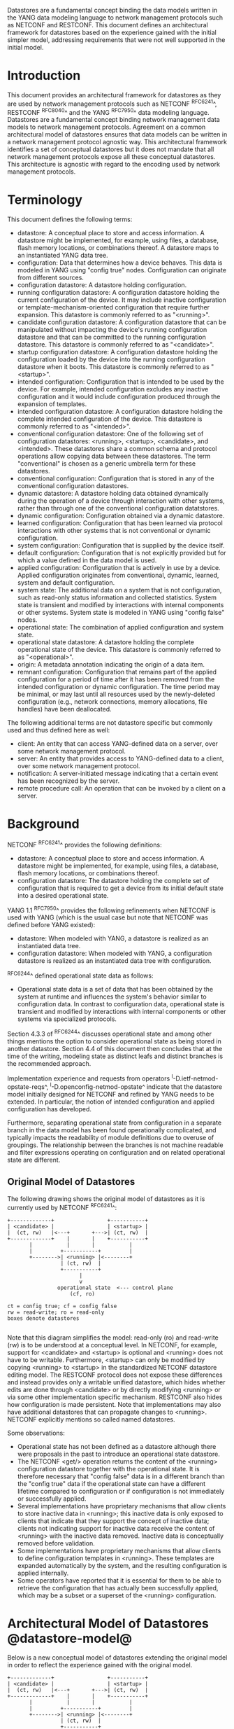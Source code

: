 # -*- org -*-

Datastores are a fundamental concept binding the data models written
in the YANG data modeling language to network management protocols
such as NETCONF and RESTCONF.  This document defines an architectural
framework for datastores based on the experience gained with the
initial simpler model, addressing requirements that were not well
supported in the initial model.

* Introduction

This document provides an architectural framework for
datastores as they are used by network management protocols such as
NETCONF ^RFC6241^, RESTCONF ^RFC8040^ and the YANG
^RFC7950^ data modeling language.  Datastores are a fundamental concept
binding network management data models to network management protocols.
Agreement on a common architectural model of datastores ensures that
data models can be written in a network management protocol agnostic
way.  This architectural framework identifies a set of conceptual
datastores but it does not mandate that all network management
protocols expose all these conceptual datastores.  This architecture
is agnostic with regard to the encoding used by network management
protocols.

* Terminology

This document defines the following terms:

- datastore: A conceptual place to store and access information.  A
  datastore might be implemented, for example, using files, a
  database, flash memory locations, or combinations thereof.
  A datastore maps to an instantiated YANG data tree.
- configuration: Data that determines how a device behaves.
  This data is modeled in YANG using "config true" nodes.
  Configuration can originate from different sources.
- configuration datastore: A datastore holding configuration.
- running configuration datastore: A configuration datastore holding
  the current configuration of the device.  It may include
  inactive configuration or template-mechanism-oriented configuration
  that require further expansion.  This datastore is commonly
  referred to as "<running>".
- candidate configuration datastore: A configuration datastore that
  can be manipulated without impacting the device's running
  configuration datastore and that can be committed to the running
  configuration datastore.  This datastore is commonly referred to as
  "<candidate>".
- startup configuration datastore: A configuration datastore holding
  the configuration loaded by the device into the running
  configuration datastore when it boots.  This datastore is commonly
  referred to as "<startup>".
- intended configuration: Configuration that is intended to
  be used by the device.  For example, intended configuration excludes any
  inactive configuration and it would include configuration
  produced through the expansion of templates.
- intended configuration datastore: A configuration datastore holding
  the complete intended configuration of the device.  This datastore
  is commonly referred to as "<intended>".
- conventional configuration datastore: One of the following set of
  configuration datastores: <running>, <startup>, <candidate>, and
  <intended>.  These datastores share a common schema and protocol
  operations allow copying data between these datastores.  The term
  "conventional" is chosen as a generic umbrella term for these
  datastores.
- conventional configuration: Configuration that is stored
  in any of the conventional configuration datastores.
- dynamic datastore: A datastore holding data obtained dynamically
  during the operation of a device through interaction with other
  systems, rather than through one of the conventional configuration
  datatstores.
- dynamic configuration: Configuration obtained via a dynamic datastore.
- learned configuration: Configuration that has been learned via
  protocol interactions with other systems that is not conventional or
  dynamic configuration.
- system configuration: Configuration that is supplied by
  the device itself.
- default configuration: Configuration that is not explicitly provided
  but for which a value defined in the data model is used.
- applied configuration: Configuration that is actively in use by a
  device.  Applied configuration originates from conventional,
  dynamic, learned, system and default configuration.
- system state: The additional data on a system that is not
  configuration, such as read-only status information and
  collected statistics. System state is transient and modified by
  interactions with internal components or other systems.
  System state is modeled in YANG using "config false" nodes.
- operational state: The combination of applied configuration and
  system state.
- operational state datastore: A datastore holding the
  complete operational state of the device.  This datastore
  is commonly referred to as "<operational>".
- origin: A metadata annotation indicating the origin of a data item.
- remnant configuration: Configuration that remains part of the
  applied configuration for a period of time after it has been removed
  from the intended configuration or dynamic configuration.  The time
  period may be minimal, or may last until all resources used by the
  newly-deleted configuration (e.g., network connections, memory
  allocations, file handles) have been deallocated.

The following additional terms are not datastore specific but commonly
used and thus defined here as well:

- client: An entity that can access YANG-defined data on a server,
  over some network management protocol.
- server: An entity that provides access to YANG-defined data to a
  client, over some network management protocol.
- notification: A server-initiated message indicating that a certain
  event has been recognized by the server.
- remote procedure call: An operation that can be invoked by a client
  on a server.

* Background

NETCONF ^RFC6241^ provides the following definitions:

- datastore: A conceptual place to store and access information.  A
  datastore might be implemented, for example, using files, a
  database, flash memory locations, or combinations thereof.
- configuration datastore: The datastore holding the complete set of
  configuration that is required to get a device from its initial
  default state into a desired operational state.

YANG 1.1 ^RFC7950^ provides the following
refinements when NETCONF is used with YANG (which is the usual case
but note that NETCONF was defined before YANG existed):

- datastore: When modeled with YANG, a datastore is realized as an
  instantiated data tree.
- configuration datastore: When modeled with YANG, a configuration
  datastore is realized as an instantiated data tree with
  configuration.

^RFC6244^ defined operational state data as follows:

- Operational state data is a set of data that has been obtained by
  the system at runtime and influences the system's behavior similar
  to configuration data.  In contrast to configuration data,
  operational state is transient and modified by interactions with
  internal components or other systems via specialized protocols.

Section 4.3.3 of ^RFC6244^ discusses operational state and among other
things mentions the option to consider operational state as being
stored in another datastore.  Section 4.4 of this document then
concludes that at the time of the writing, modeling state as distinct
leafs and distinct branches is the recommended approach.

Implementation experience and requests from operators
^I-D.ietf-netmod-opstate-reqs^, ^I-D.openconfig-netmod-opstate^
indicate that the datastore model initially designed for NETCONF and
refined by YANG needs to be extended.  In particular, the notion of
intended configuration and applied configuration has developed.

Furthermore, separating operational state from configuration
in a separate branch in the data model has been found operationally
complicated, and typically impacts the readability of module
definitions due to overuse of groupings.  The relationship between the
branches is not machine readable and filter expressions operating on
configuration and on related operational state are
different.

** Original Model of Datastores

The following drawing shows the original model of datastores as it is
currently used by NETCONF ^RFC6241^:

#+BEGIN_EXAMPLE
  +-------------+                 +-----------+
  | <candidate> |                 | <startup> |
  |  (ct, rw)   |<---+       +--->| (ct, rw)  |
  +-------------+    |       |    +-----------+
         |           |       |           |
         |         +-----------+         |
         +-------->| <running> |<--------+
                   | (ct, rw)  |
                   +-----------+
                         |
                         v
                  operational state  <--- control plane
                      (cf, ro)

  ct = config true; cf = config false
  rw = read-write; ro = read-only
  boxes denote datastores

#+END_EXAMPLE

Note that this diagram simplifies the model: read-only (ro) and
read-write (rw) is to be understood at a conceptual level.  In
NETCONF, for example, support for <candidate> and <startup> is
optional and <running> does not have to be writable.  Furthermore,
<startup> can only be modified by copying <running> to <startup> in
the standardized NETCONF datastore editing model.  The RESTCONF
protocol does not expose these differences and instead provides only a
writable unified datastore, which hides whether edits are done through
<candidate> or by directly modifying <running> or via some other
implementation specific mechanism.  RESTCONF also hides how
configuration is made persistent.  Note that implementations may also
have additional datastores that can propagate changes to <running>.
NETCONF explicitly mentions so called named datastores.

Some observations:

- Operational state has not been defined as a datastore although there
  were proposals in the past to introduce an operational state
  datastore.
- The NETCONF <get/> operation returns the content of the <running>
  configuration datastore together with the operational state.  It is
  therefore necessary that "config false" data is in a different branch
  than the "config true" data if the operational state can have a
  different lifetime compared to configuration or if
  configuration is not immediately or successfully applied.
- Several implementations have proprietary mechanisms that allow
  clients to store inactive data in <running>; this
  inactive data is only exposed to clients that indicate that they
  support the concept of inactive data; clients not indicating support
  for inactive data receive the content of <running>
  with the inactive data removed.  Inactive data is conceptually
  removed before validation.
- Some implementations have proprietary mechanisms that allow clients
  to define configuration templates in <running>.  These
  templates are expanded automatically by the system, and the
  resulting configuration is applied internally.
- Some operators have reported that it is essential for them to be
  able to retrieve the configuration that has actually been
  successfully applied, which may be a subset or a superset of the
  <running> configuration.

* Architectural Model of Datastores @datastore-model@

Below is a new conceptual model of datastores extending the original
model in order to reflect the experience gained with the original
model.

#+BEGIN_EXAMPLE
  +-------------+                 +-----------+
  | <candidate> |                 | <startup> |
  |  (ct, rw)   |<---+       +--->| (ct, rw)  |
  +-------------+    |       |    +-----------+
         |           |       |           |
         |         +-----------+         |
         +-------->| <running> |<--------+
                   | (ct, rw)  |
                   +-----------+
                         |
                         |        // configuration transformations,
                         |        // e.g., removal of "inactive"
                         |        // nodes, expansion of templates
                         v
                   +------------+
                   | <intended> | // subject to validation
                   | (ct, ro)   |
                   +------------+
                         |        // changes applied, subject to
                         |        // local factors, e.g., missing
                         |        // resources, delays
                         |
                         |   +-------- learned configuration
    dynamic              |   +-------- system configuration
    dastores -------+    |   +-------- default configuration
                    |    |   |
                    v    v   v
                 +---------------+
                 | <operational> | <-- system state
                 | (ct + cf, ro) |
                 +---------------+

  ct = config true; cf = config false
  rw = read-write; ro = read-only
  boxes denote named datastores

#+END_EXAMPLE

** The Startup Configuration Datastore (<startup>)

The startup configuration datastore (<startup>) is an optional
configuration datastore holding the configuration loaded by the device
when it boots.  <startup> is only present on devices that separate the
startup configuration from the running configuration datastore.

The startup configuration datastore may not be supported by all
protocols or implementations.

** The Candidate Configuration Datastore (<candidate>)

The candidate configuration datastore (<candidate>) is an optional
configuration datastore that can be manipulated without impacting the
device's current configuration and that can be committed to <running>.

The candidate configuration datastore may not be supported by all
protocols or implementations.

** The Running Configuration Datastore (<running>)

The running configuration datastore (<running>) holds the complete
current configuration on the device.  It may include inactive
configuration or template-mechanism-oriented configuration that
require further expansion.

** The Intended Configuration Datastore (<intended>)

The intended configuration datastore (<intended>) is a read-only
configuration datastore.  It is tightly coupled to <running>.  When
data is written to <running>, the data that is to be validated is also
conceptually written to <intended>.  Validation is performed on the
contents of <intended>.

For simple implementations, <running> and <intended> are identical.

Currently there are no standard mechanisms defined that affect
<intended> so that it would have different contents than <running>,
but this architecture allows for such mechanisms to be defined.

One example of such a mechanism is support for marking nodes as
inactive in <running>.  Inactive nodes are not copied to <intended>,
and are thus not taken into account when validating the configuration.

Another example is support for templates.  Templates are expanded
when copied into <intended>, and the expanded result is validated.

** Conventional Configuration Datastores

The conventional configuration datastores are a set of configuration
datastores that share a common schema, allowing data to be copied
between them.  The term is meant as a generic umbrella description of
these datastores.  The set of datastores include:

- <running>
- <candidate>
- <startup>
- <intended>

Other conventional configuration datastores may be defined in future
documents.

The flow of data between these datastores is depicted in section
^datastore-model^.

The specific protocols may define explicit operations to copy between
these datastores, e.g., NETCONF's <copy-config> operation.

** Dynamic Datastores

The model recognizes the need for dynamic datastores that are, by
definition, not part of the persistent configuration of a device.  In
some contexts, these have been termed ephemeral datastores since the
information is ephemeral, i.e., lost upon reboot.  The dynamic
datastores interact with the rest of the system through <operational>.

** The Operational State Datastore (<operational>)

The operational state datastore (<operational>) is a read-only
datastore that consists of all "config true" and "config false" nodes
defined in the schema.  In the original NETCONF model the operational
state only had "config false" nodes.  The reason for incorporating
"config true" nodes here is to be able to expose all operational
settings without having to replicate definitions in the data models.

<operational> contains system state and all configuration actually
used by the system.  This includes all applied configuration from
<intended>, system-provided configuration, and default values defined
by any supported data models.  In addition, <operational> also
contains applied data from dynamic datastores.

Changes to configuration may take time to percolate through to
<operational>.  During this period, <operational> may contain
nodes for both the previous and current configuration, as closely as
possible tracking the current operation of the device.  Such remnant
configuration from the previous configuration persists until the
system has released resources used by the newly-deleted configuration
(e.g., network connections, memory allocations, file handles).

As a result of remnant configuration, the semantic constraints defined
in the data model cannot be relied upon for <operational>, since the
system may have remnant configuration whose constraints were valid
with the previous configuration and that are not valid with the
current configuration.  Since constraints on "config false" nodes may
refer to "config true" nodes, remnant configuration may force the
violation of those constraints.  The constraints that may not hold
include "when", "must", "min-elements", and "max-elements".  Note that
syntactic constraints cannot be violated, including hierarchical
organization, identifiers, and type-based constraints.

*** Missing Resources

Configuration in <intended> can refer to resources that are not
available or otherwise not physically present.  In these situations,
these parts of the <intended> configuration are not applied.  The data
appears in <intended> but does not appear in <operational>.

A typical example is an interface configuration that refers to an
interface that is not currently present.  In such a situation, the
interface configuration remains in <intended> but the interface
configuration will not appear in <operational>.

Note that configuration validity cannot depend on the current state of
such resources, since that would imply the removing a resource might
render the configuration invalid.  This is unacceptable, especially
given that rebooting such a device would fail to boot due to an
invalid configuration.  Instead we allow configuration for missing
resources to exist in <running> and <intended>, but it will not appear
in <operational>.

*** System-controlled Resources

Sometimes resources are controlled by the device and the corresponding
system controlled data appear in (and disappear from) <operational>
dynamically.  If a system controlled resource has matching
configuration in <intended> when it appears, the system will try to
apply the configuration, which causes the configuration to appear in
<operational> eventually (if application of the configuration was
successful).

*** Origin Metadata Annotation

As data flows into <operational>, it is conceptually marked with a
metadata annotation (^RFC7952^) that indicates its origin.  The origin
applies to all data nodes except non-presence containers.  The
"origin" metadata annotation is defined in ^yang-module^.  The values
are YANG identities.  The following identities are defined:

- origin: abstract base identity from which the other origin
  identities are derived.
- intended: represents data provided by <intended>.
- dynamic: represents data provided by a dynamic datastore.
- system: represents data provided by the system itself, including
  both system configuration and system state.  Examples of system
  configuration include applied configuration for an always existing
  loopback interface, or interface configuration that is auto-created
  due to the hardware currently present in the device.
- learned: represents configuration that has been learned via protocol
  interactions with other systems, including protocols such as
  link-layer negotiations, routing protocols, DHCP, etc.
- default: represents data using a default value specified in the data
  model, using either values in the "default" statement or any values
  described in the "description" statement.  The default origin is
  only used when the data has not been provided by any other source.
- unknown: represents data for which the system cannot identify the
  origin.

These identities can be further refined, e.g., there could be separate
identities for particular types or instances of dynamic datastore
derived from "dynamic".

In all cases, the device should report the origin that most accurately
reflects the source of the data that is actively being used by the
system.  For example:

If for a particular configuration node, a protocol negotiated value
overrides any configured value, then the origin should be reported as
"learned", even if the learned value is the same as a configured value.

Conversely, if for a particular configuration node, the protocol
negotiated value would not override an explicitly configured value,
then the origin should be reported as "intended" even if a learned
value is the same as the configured value.

In the case that a device cannot provide an accurate origin for a
particular data node then it should use the origin "unknown".

* Implications on YANG

** XPath Context

If a server implements the architecture defined in this document, the
accessible trees for some XPath contexts are refined as follows:

- If the XPath expression is defined in a substatement to a data node
  that represents system state, the accessible tree is all operational
  state in the server.  The root node has all top-level data
  nodes in all modules as children.
- If the XPath expression is defined in a substatement to a
  "notification" statement, the accessible tree is the notification
  instance and all operational state in the server.  If the
  notification is defined on the top level in a module, then the root
  node has the node representing the notification being defined and
  all top-level data nodes in all modules as children.  Otherwise, the
  root node has all top-level data nodes in all modules as children.
- If the XPath expression is defined in a substatement to an "input"
  statement in an "rpc" or "action" statement, the accessible tree is
  the RPC or action operation instance and all operational state
  in the server.  The root node has top-level data nodes in all modules
  as children.  Additionally, for an RPC, the root node also has the
  node representing the RPC operation being defined as a child.  The
  node representing the operation being defined has the operation's
  input parameters as children.
- If the XPath expression is defined in a substatement to an "output"
  statement in an "rpc" or "action" statement, the accessible tree is
  the RPC or action operation instance and all operational state
  in the server.  The root node has top-level data nodes in all modules
  as children.  Additionally, for an RPC, the root node also has the
  node representing the RPC operation being defined as a child.  The
  node representing the operation being defined has the operation's
  output parameters as children.

* YANG Modules @yang-module@

!! include-figure ietf-datastores.yang extract-to="ietf-datastores@2017-04-26.yang"

!! include-figure ietf-origin.yang extract-to="ietf-origin@2017-04-26.yang"

* IANA Considerations @iana-con@

** Updates to the IETF XML Registry

This document registers two URIs in the IETF XML registry ^RFC3688^.  Following
the format in ^RFC3688^, the following registrations are requested:

   URI: urn:ietf:params:xml:ns:yang:ietf-datastores
   Registrant Contact: The IESG.
   XML: N/A, the requested URI is an XML namespace.

   URI: urn:ietf:params:xml:ns:yang:ietf-origin
   Registrant Contact: The IESG.
   XML: N/A, the requested URI is an XML namespace.

** Updates to the YANG Module Names Registry

This document registers two YANG modules in the YANG Module Names registry
^RFC6020^.  Following the format in ^RFC6020^, the the following registrations
are requested:

   name:         ietf-datastores
   namespace:    urn:ietf:params:xml:ns:yang:ietf-datastores
   prefix:       ds
   reference:    RFC XXXX

   name:         ietf-origin
   namespace:    urn:ietf:params:xml:ns:yang:ietf-origin
   prefix:       or
   reference:    RFC XXXX

* Security Considerations @sec-con@

This document discusses an architectural model of datastores for network
management using NETCONF/RESTCONF and YANG.  It has no security impact
on the Internet.

* Acknowledgments

This document grew out of many discussions that took place since 2010.
Several Internet-Drafts (^I-D.bjorklund-netmod-operational^,
^I-D.wilton-netmod-opstate-yang^, ^I-D.ietf-netmod-opstate-reqs^,
^I-D.kwatsen-netmod-opstate^, ^I-D.openconfig-netmod-opstate^) and
^RFC6244^ touched on some of the problems of the original datastore
model.  The following people were authors to these Internet-Drafts or
otherwise actively involved in the discussions that led to this
document:

- Lou Berger, LabN Consulting, L.L.C., <lberger@labn.net>
- Andy Bierman, YumaWorks, <andy@yumaworks.com>
- Marcus Hines, Google, <hines@google.com>
- Christian Hopps, Deutsche Telekom, <chopps@chopps.org>
- Acee Lindem, Cisco Systems, <acee@cisco.com>
- Ladislav Lhotka, CZ.NIC, <lhotka@nic.cz>
- Thomas Nadeau, Brocade Networks, <tnadeau@lucidvision.com>
- Anees Shaikh, Google, <aashaikh@google.com>
- Rob Shakir, Google, <robjs@google.com>

Juergen Schoenwaelder was partly funded by Flamingo, a Network of
Excellence project (ICT-318488) supported by the European Commission
under its Seventh Framework Programme.

*! start-appendix

* Guidelines for Defining Datastores @guidelines@

The definition of a new datastore in this architecture should be
provided in a document (e.g., an RFC) purposed to the definition of
the datastore.  When it makes sense, more than one datastore may be
defined in the same document (e.g., when the datastores are logically
connected).  Each datastore's definition should address the points
specified in the sections below.

** Define which YANG modules can be used in the datastore

Not all YANG modules may be used in all datastores.  Some datastores may
constrain which data models can be used in them.  If it is desirable that
a subset of all modules can be targeted to the datastore,
then the documentation defining the datastore must indicate this.

** Define which subset of YANG-modeled data applies

By default, the data in a datastore is modeled by all YANG statements
in the available YANG modules.  However, it is possible to specify
criteria that YANG statements must satisfy in order to be present in a
datastore.  For instance, maybe only "config true" nodes are present, or
"config false nodes" that also have a specific YANG extension (e.g.,
"i2rs:ephemeral true") are present in the datastore.

** Define how data is actualized

The new datastore must specify how it interacts with other datastores.
For example, the diagram in ^datastore-model^ depicts dynamic
datastores feeding into <operational>.  How this
interaction occurs must be defined by any dynamic datastore.  In some
cases, it may occur implicitly, as soon as the data is put into the
dynamic datastore while, in other cases, an explicit action (e.g., an
RPC) may be required to trigger the application of the datastore's data.

** Define which protocols can be used

By default, it is assumed that both the NETCONF and RESTCONF
protocols can be used to interact with a datastore.
However, it may be that only a specific protocol can be used
(e.g., ForCES) or that a subset of all protocol operations or
capabilities are available (e.g., no locking or no XPath-based
filtering).

** Define YANG identities for the datastore @def-module@

The datastore must defined with a YANG identity that uses the
"ds:datastore" identity or one of its derived identities as its base.
This identity is necessary so that the datastore can be referenced in
protocol operations (e.g., <get-data>).

The datastore may also define an identity that uses the "or:origin"
identity or one its derived identities as its base.  This identity is
needed if the datastore interacts with <operational> so that data
originating from the datastore can be identified as such via the
"origin" metadata attribute defined in ^yang-module^.

An example of these guidelines in use is provided in
^ephemeral-ds-example^.

* Example Data

The use of datastores is complex, and many of the subtle effects are
more easily presented using examples.  This section presents a series
of example data models with some sample contents of the various
datastores.

** System Example

In this example, the following fictional module is used:

!! include-figure example-system.yang

The operator has configured the host name and two interfaces, so the
contents of <intended> is:

!! include-figure ex-intended.load

The system has detected that the hardware for one of the configured
interfaces ("eth1") is not yet present, so the configuration for that
interface is not applied.  Further, the system has received a host name
and an additional IP address for "eth0" over DHCP.  In addition to a
default value, a loopback interface is automatically added by the system,
and the result of the "speed" auto-negotiation.  All of this is reflected
in <operational>:

!! include-figure ex-oper.load

** BGP Example

Consider the following piece of a ersatz BGP module:

    container bgp {
      leaf local-as {
        type uint32;
      }
      leaf peer-as {
        type uint32;
      }
      list peer {
        key name;
        leaf name {
          type ipaddress;
        }
        leaf local-as {
          type uint32;
          description
            ".... Defaults to ../local-as";
        }
        leaf peer-as {
          type uint32;
          description
             "... Defaults to ../peer-as";
        }
        leaf local-port {
          type inet:port;
        }
        leaf remote-port {
          type inet:port;
          default 179;
        }
        leaf state {
          config false;
          type enumeration {
            enum init;
            enum established;
            enum closing;
          }
        }
      }
    }

In this example model, both bgp/peer/local-as and bgp/peer/peer-as
have complex hierarchical values, allowing the user to specify default
values for all peers in a single location.

The model also follows the pattern of fully integrating state ("config
false") nodes with configuration ("config true") nodes.  There is not
separate "bgp-state" hierarchy, with the accompanying repetition of
containment and naming nodes.  This makes the model simpler and more
readable.

*** Datastores

Each datastore represents differing views of these nodes.
<running> will hold the configuration provided by the user, for
example a single BGP peer.  <intended> will conceptually hold the data
as validated, after the removal of data not intended for validation
and after any local template mechanisms are performed.  <operational>
will show data from <intended> as well as any "config false" nodes.

*** Adding a Peer

If the user configures a single BGP peer, then that peer will be
visible in both <running> and <intended>.  It may also
appear in <candidate>, if the server supports the
"candidate" feature.  Retrieving the peer will return only the
user-specified values.

No time delay should exist between the appearance of the peer in
<running> and <intended>.

In this scenario, we've added the following to <running>:

  <bgp>
    <local-as>64642</local-as>
    <peer-as>65000</peer-as>
    <peer>
      <name>10.1.2.3</name>
    </peer>
  </bgp>

**** <operational>

<operational> will contain the fully expanded peer data,
including "config false" nodes.  In our example, this means the
"state" node will appear.

In addition, <operational> will contain the "currently in use" values
for all nodes.  This means that local-as and peer-as will be populated
even if they are not given values in <intended>.  The value of
bgp/local-as will be used if bgp/peer/local-as is not provided;
bgp/peer-as and bgp/peer/peer-as will have the same relationship.  In
the operational view, this means that every peer will have values for
their local-as and peer-as, even if those values are not explicitly
configured but are provided by bgp/local-as and bgp/peer-as.

Each BGP peer has a TCP connection associated with it, using the
values of local-port and remote-port from <intended>.  If
those values are not supplied, the system will select values.  When
the connection is established, <operational> will contain the current
values for the local-port and remote-port nodes regardless of the
origin.  If the system has chosen the values, the "origin" attribute
will be set to "operational".  Before the connection is established,
one or both of the nodes may not appear, since the system may not yet
have their values.

  <bgp origin="or:intended" xmlns="urn:example:bgp">
    <local-as origin="or:intended">64642</local-as>
    <peer-as origin="or:intended">65000</peer-as>
    <peer origin="or:intended">
      <name origin="or:intended">10.1.2.3</name>
      <local-as origin="or:default">64642</local-as>
      <peer-as origin="or:default">65000</peer-as>
      <local-port origin="or:system">60794</local-port>
      <remote-port origin="or:default">179</remote-port>
    </peer>
  </bgp>

*** Removing a Peer

Changes to configuration may take time to percolate through the
various software components involved.  During this period, it is
imperative to continue to give an accurate view of the working of the
device.  <operational> will contain nodes for both
the previous and current configuration, as closely as possible
tracking the current operation of the device.

Consider the scenario where a client removes a BGP peer.  When a peer
is removed, the operational state will continue to reflect the
existence of that peer until the peer's resources are released,
including closing the peer's connection.  During this period, the
current data values will continue to be visible in <operational>,
with the "origin" attribute set to indicate the
origin of the original data.

  <bgp origin="or:intended">
    <local-as origin="or:intended">64642</local-as>
    <peer-as origin="or:intended">65000</peer-as>
    <peer origin="or:intended">
      <name origin="or:intended">10.1.2.3</name>
      <local-as origin="or:default">64642</local-as>
      <peer-as origin="or:default">65000</peer-as>
      <local-port origin="or:intended">60794</local-port>
      <remote-port origin="or:intended">179</remote-port>
    </peer>
  </bgp>

Once resources are released and the connection is closed, the
peer's data is removed from <operational>.

** Interface Example

In this section, we'll use this simple interface data model:

  container interfaces {
    list interface {
      key name;
      leaf name {
        type string;
      }
      leaf description {
        type string;
      }
      leaf mtu {
        type uint;
      }
      leaf ipv4-address {
        type inet:ipv4-address;
      }
    }
  }

*** Pre-provisioned Interfaces

One common issue in networking devices is the support of Field
Replaceable Units (FRUs) that can be inserted and removed from the
device without requiring a reboot or interfering with normal
operation.  These FRUs are typically interface cards, and the devices
support pre-provisioning of these interfaces.

If a client creates an interface "et-0/0/0" but the interface does not
physically exist at this point, then <intended> might contain the
following:

  <interfaces>
    <interface>
      <name>et-0/0/0</name>
      <description>Test interface</description>
    </interface>
  </interfaces>

Since the interface does not exist, this data does not appear in
<operational>.

When a FRU containing this interface is inserted, the system will
detect it and process the associated configuration.  The <operational>
will contain the data from <intended>, as well as the "config false"
nodes, such as the current value of the interface's MTU.

  <interfaces origin="or:intended">
    <interface origin="or:intended">
      <name origin="or:intended">et-0/0/0</name>
      <description origin="or:intended">Test interface</description>
      <mtu origin="or:system">1500</mtu>
    </interface>
  </interfaces>

If the FRU is removed, the interface data is removed from
<operational>.

*** System-provided Interface

Imagine if the system provides a loopback interface (named "lo0") with
a default ipv4-address of "127.0.0.1".  The system will only provide
configuration for this interface if there is no data for it in <intended>.

When no configuration for "lo0" appears in <intended>, then
<operational> will show the system-provided data:

  <interfaces origin="or:intended">
    <interface origin="or:system">
      <name origin="or:system">lo0</name>
      <ipv4-address origin="or:system">127.0.0.1</ipv4-address>
    </interface>
  </interfaces>

When configuration for "lo0" does appear in <intended>, then
<operational> will show that data with the origin set to "intended".
If the "ipv4-address" is not provided, then the system-provided value
will appear as follows:

  <interfaces origin="or:intended">
    <interface origin="or:intended">
      <name origin="or:intended">lo0</name>
      <description origin="or:intended">loopback</description>
      <ipv4-address origin="or:system">127.0.0.1</ipv4-address>
    </interface>
  </interfaces>

* Ephemeral Dynamic Datastore Example @ephemeral-ds-example@

The section defines documentation for an example dynamic
datastore using the guidelines provided in ^guidelines^.
While this example is very terse, it is expected to be that a
standalone RFC would be needed when fully expanded.

This example defines a dynamic datastore called "ephemeral",
which is loosely modeled after the work done in the I2RS working
group.

  1. Name            : ephemeral
  2. YANG modules    : all (default)
  3. YANG statements : config false + ephemeral true
  4. How applied     : automatic
  5. Protocols       : NC/RC (default)
  6. YANG Module     : (see below)

!! include-figure example-ds-ephemeral.yang

# * Open Issues @issues@
#
# + NETCONF needs to be able to filter data based on the origin
#  metadata.  Possibly this could be done as part of the <get-data>
#  operation.


{{document:
    name ;
    ipr trust200902;
    category std;
    references references.xml;
    title "Network Management Datastore Architecture";
    contributor "author:Martin Bjorklund:Tail-f Systems:mbj@tail-f.com";
    contributor "author:Juergen Schoenwaelder:Jacobs University:j.schoenwaelder@jacobs-university.de";
    contributor "author:Phil Shafer:Juniper Networks:phil@juniper.net";
    contributor "author:Kent Watsen:Juniper Networks:kwatsen@juniper.net";
    contributor "author:Rob Wilton:Cisco Systems:rwilton@cisco.com";
}}

